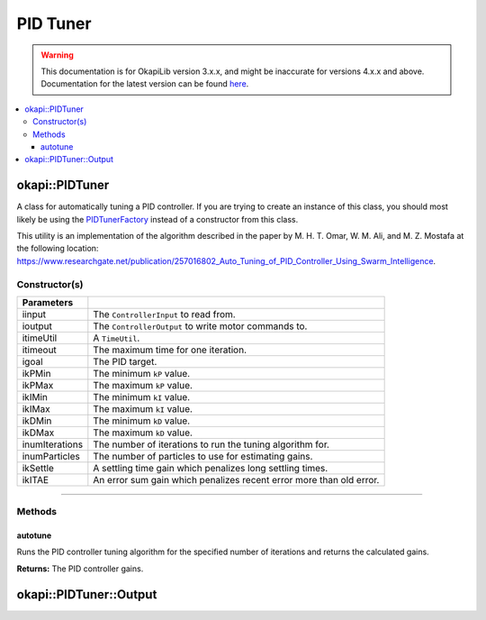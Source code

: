 =========
PID Tuner
=========

.. warning:: This documentation is for OkapiLib version 3.x.x, and might be inaccurate for versions 4.x.x and above. Documentation for the latest version can be found
         `here <https://okapilib.github.io/OkapiLib/index.html>`_.

.. contents:: :local:

okapi::PIDTuner
===============

A class for automatically tuning a PID controller. If you are trying to create an instance of this
class, you should most likely be using the `PIDTunerFactory <pid-tuner-factory.html>`_ instead of
a constructor from this class.

This utility is an implementation of the algorithm described in the paper by
M. H. T. Omar, W. M. Ali, and M. Z. Mostafa at the following location:
`<https://www.researchgate.net/publication/257016802_Auto_Tuning_of_PID_Controller_Using_Swarm_Intelligence>`_.

Constructor(s)
--------------

.. tabs ::
   .. tab :: Prototype
      .. highlight:: cpp
      ::

        PIDTuner(const std::shared_ptr<ControllerInput<double>> &iinput,
                 const std::shared_ptr<ControllerOutput<double>> &ioutput,
                 const TimeUtil &itimeUtil,
                 QTime itimeout, std::int32_t igoal,
                 double ikPMin, double ikPMax,
                 double ikIMin, double ikIMax,
                 double ikDMin, double ikDMax,
                 std::size_t inumIterations = 5, std::size_t inumParticles = 16,
                 double ikSettle = 1, double ikITAE = 2)

===================== ===============================================================
 Parameters
===================== ===============================================================
 iinput                The ``ControllerInput`` to read from.
 ioutput               The ``ControllerOutput`` to write motor commands to.
 itimeUtil             A ``TimeUtil``.
 itimeout              The maximum time for one iteration.
 igoal                 The PID target.
 ikPMin                The minimum ``kP`` value.
 ikPMax                The maximum ``kP`` value.
 ikIMin                The minimum ``kI`` value.
 ikIMax                The maximum ``kI`` value.
 ikDMin                The minimum ``kD`` value.
 ikDMax                The maximum ``kD`` value.
 inumIterations        The number of iterations to run the tuning algorithm for.
 inumParticles         The number of particles to use for estimating gains.
 ikSettle              A settling time gain which penalizes long settling times.
 ikITAE                An error sum gain which penalizes recent error more than old error.
===================== ===============================================================

----

Methods
-------

autotune
~~~~~~~~

Runs the PID controller tuning algorithm for the specified number of iterations and returns the
calculated gains.

.. tabs ::
   .. tab :: Prototype
      .. highlight:: cpp
      ::

        virtual Output autotune()

**Returns:** The PID controller gains.

okapi::PIDTuner::Output
=======================

.. tabs ::
   .. tab :: Prototype
      .. highlight:: cpp
      ::

        struct Output {
          double kP, kI, kD;
        };
